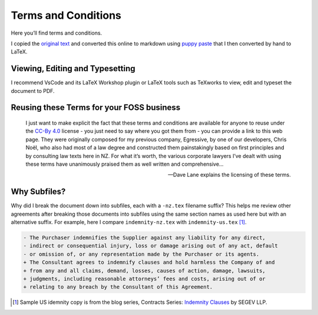 Terms and Conditions
====================

Here you’ll find terms and conditions.

I copied the `original text <https://davelane.nz/terms-and-conditions>`__ and
converted this online to markdown using `puppy paste
<https://puppypaste.com/>`__ that I then converted by hand to LaTeX.

Viewing, Editing and Typesetting
--------------------------------

I recommend VsCode and its LaTeX Workshop plugin or LaTeX tools such as
TeXworks to view, edit and typeset the document to PDF.

Reusing these Terms for your FOSS business
------------------------------------------

    I just want to make explicit the fact that these terms and
    conditions are available for anyone to reuse under the `CC-By
    4.0 <http://creativecommons.org/licenses/by-sa/4.0/>`__ license -
    you just need to say where you got them from - you can provide a
    link to this web page. They were originally composed for my previous
    company, Egressive, by one of our developers, Chris Noël, who also
    had most of a law degree and constructed them painstakingly based on
    first principles and by consulting law texts here in NZ. For what
    it’s worth, the various corporate lawyers I’ve dealt with using
    these terms have unanimously praised them as well written and
    comprehensive…

    — Dave Lane explains the licensing of these terms.

|CC BY 4.0|

Why Subfiles?
-------------

Why did I break the document down into subfiles, each with a ``-nz.tex``
filename suffix? This helps me review other agreements after breaking those
documents into subfiles using the same section names as used here but with an
alternative suffix. For example, here I compare ``indemnity-nz.tex`` with
``indemnity-us.tex`` [#]_.

.. code:: diff

    - The Purchaser indemnifies the Supplier against any liability for any direct,
    - indirect or consequential injury, loss or damage arising out of any act, default
    - or omission of, or any representation made by the Purchaser or its agents.
    + The Consultant agrees to indemnify clauses and hold harmless the Company of and
    + from any and all claims, demand, losses, causes of action, damage, lawsuits,
    + judgments, including reasonable attorneys’ fees and costs, arising out of or
    + relating to any breach by the Consultant of this Agreement.

.. [#] Sample US idemnity copy is from the blog series, Contracts Series: `Indemnity Clauses`_ by SEGEV LLP.

.. |CC BY 4.0| image:: https://img.shields.io/badge/License-CC%20BY%204.0-lightgrey.svg
   :target: http://creativecommons.org/licenses/by/4.0/

.. _Indemnity Clauses: https://segev.ca/contracts-basics-part-2-indemnity-clauses/
